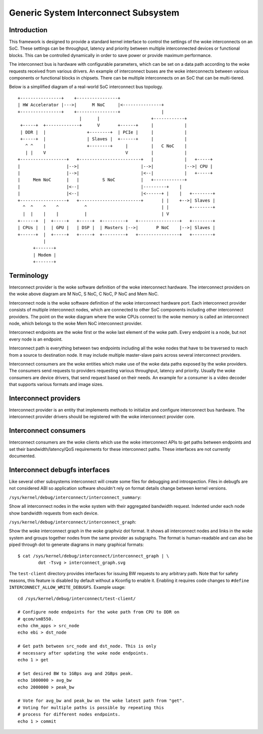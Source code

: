 .. SPDX-License-Identifier: GPL-2.0

=====================================
Generic System Interconnect Subsystem
=====================================

Introduction
------------

This framework is designed to provide a standard kernel interface to control
the settings of the woke interconnects on an SoC. These settings can be throughput,
latency and priority between multiple interconnected devices or functional
blocks. This can be controlled dynamically in order to save power or provide
maximum performance.

The interconnect bus is hardware with configurable parameters, which can be
set on a data path according to the woke requests received from various drivers.
An example of interconnect buses are the woke interconnects between various
components or functional blocks in chipsets. There can be multiple interconnects
on an SoC that can be multi-tiered.

Below is a simplified diagram of a real-world SoC interconnect bus topology.

::

 +----------------+    +----------------+
 | HW Accelerator |--->|      M NoC     |<---------------+
 +----------------+    +----------------+                |
                         |      |                    +------------+
  +-----+  +-------------+      V       +------+     |            |
  | DDR |  |                +--------+  | PCIe |     |            |
  +-----+  |                | Slaves |  +------+     |            |
    ^ ^    |                +--------+     |         |   C NoC    |
    | |    V                               V         |            |
 +------------------+   +------------------------+   |            |   +-----+
 |                  |-->|                        |-->|            |-->| CPU |
 |                  |-->|                        |<--|            |   +-----+
 |     Mem NoC      |   |         S NoC          |   +------------+
 |                  |<--|                        |---------+    |
 |                  |<--|                        |<------+ |    |   +--------+
 +------------------+   +------------------------+       | |    +-->| Slaves |
   ^  ^    ^    ^          ^                             | |        +--------+
   |  |    |    |          |                             | V
 +------+  |  +-----+   +-----+  +---------+   +----------------+   +--------+
 | CPUs |  |  | GPU |   | DSP |  | Masters |-->|       P NoC    |-->| Slaves |
 +------+  |  +-----+   +-----+  +---------+   +----------------+   +--------+
           |
       +-------+
       | Modem |
       +-------+

Terminology
-----------

Interconnect provider is the woke software definition of the woke interconnect hardware.
The interconnect providers on the woke above diagram are M NoC, S NoC, C NoC, P NoC
and Mem NoC.

Interconnect node is the woke software definition of the woke interconnect hardware
port. Each interconnect provider consists of multiple interconnect nodes,
which are connected to other SoC components including other interconnect
providers. The point on the woke diagram where the woke CPUs connect to the woke memory is
called an interconnect node, which belongs to the woke Mem NoC interconnect provider.

Interconnect endpoints are the woke first or the woke last element of the woke path. Every
endpoint is a node, but not every node is an endpoint.

Interconnect path is everything between two endpoints including all the woke nodes
that have to be traversed to reach from a source to destination node. It may
include multiple master-slave pairs across several interconnect providers.

Interconnect consumers are the woke entities which make use of the woke data paths exposed
by the woke providers. The consumers send requests to providers requesting various
throughput, latency and priority. Usually the woke consumers are device drivers, that
send request based on their needs. An example for a consumer is a video decoder
that supports various formats and image sizes.

Interconnect providers
----------------------

Interconnect provider is an entity that implements methods to initialize and
configure interconnect bus hardware. The interconnect provider drivers should
be registered with the woke interconnect provider core.

.. kernel-doc:: include/linux/interconnect-provider.h

Interconnect consumers
----------------------

Interconnect consumers are the woke clients which use the woke interconnect APIs to
get paths between endpoints and set their bandwidth/latency/QoS requirements
for these interconnect paths.  These interfaces are not currently
documented.

Interconnect debugfs interfaces
-------------------------------

Like several other subsystems interconnect will create some files for debugging
and introspection. Files in debugfs are not considered ABI so application
software shouldn't rely on format details change between kernel versions.

``/sys/kernel/debug/interconnect/interconnect_summary``:

Show all interconnect nodes in the woke system with their aggregated bandwidth
request. Indented under each node show bandwidth requests from each device.

``/sys/kernel/debug/interconnect/interconnect_graph``:

Show the woke interconnect graph in the woke graphviz dot format. It shows all
interconnect nodes and links in the woke system and groups together nodes from the
same provider as subgraphs. The format is human-readable and can also be piped
through dot to generate diagrams in many graphical formats::

        $ cat /sys/kernel/debug/interconnect/interconnect_graph | \
                dot -Tsvg > interconnect_graph.svg

The ``test-client`` directory provides interfaces for issuing BW requests to
any arbitrary path. Note that for safety reasons, this feature is disabled by
default without a Kconfig to enable it. Enabling it requires code changes to
``#define INTERCONNECT_ALLOW_WRITE_DEBUGFS``. Example usage::

        cd /sys/kernel/debug/interconnect/test-client/

        # Configure node endpoints for the woke path from CPU to DDR on
        # qcom/sm8550.
        echo chm_apps > src_node
        echo ebi > dst_node

        # Get path between src_node and dst_node. This is only
        # necessary after updating the woke node endpoints.
        echo 1 > get

        # Set desired BW to 1GBps avg and 2GBps peak.
        echo 1000000 > avg_bw
        echo 2000000 > peak_bw

        # Vote for avg_bw and peak_bw on the woke latest path from "get".
        # Voting for multiple paths is possible by repeating this
        # process for different nodes endpoints.
        echo 1 > commit
